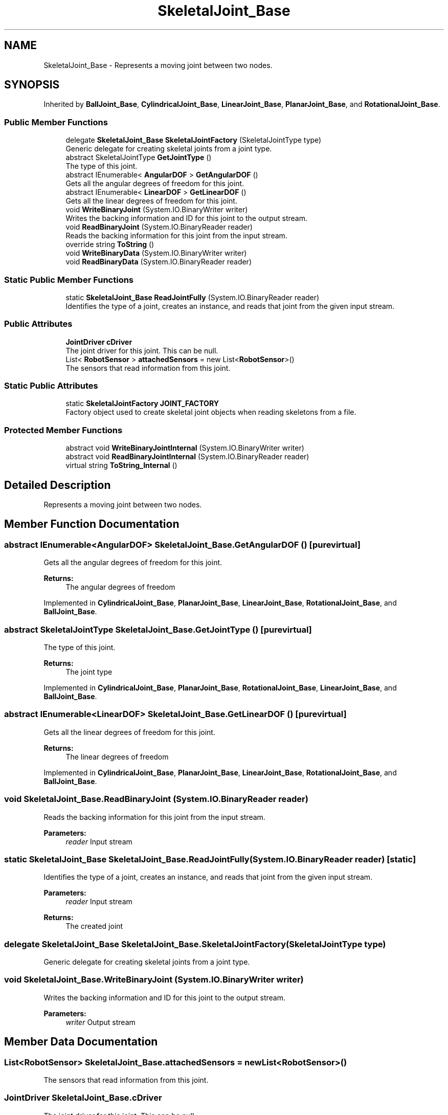 .TH "SkeletalJoint_Base" 3 "Wed Jul 19 2017" "SimulatorAPI" \" -*- nroff -*-
.ad l
.nh
.SH NAME
SkeletalJoint_Base \- Represents a moving joint between two nodes\&.  

.SH SYNOPSIS
.br
.PP
.PP
Inherited by \fBBallJoint_Base\fP, \fBCylindricalJoint_Base\fP, \fBLinearJoint_Base\fP, \fBPlanarJoint_Base\fP, and \fBRotationalJoint_Base\fP\&.
.SS "Public Member Functions"

.in +1c
.ti -1c
.RI "delegate \fBSkeletalJoint_Base\fP \fBSkeletalJointFactory\fP (SkeletalJointType type)"
.br
.RI "Generic delegate for creating skeletal joints from a joint type\&. "
.ti -1c
.RI "abstract SkeletalJointType \fBGetJointType\fP ()"
.br
.RI "The type of this joint\&. "
.ti -1c
.RI "abstract IEnumerable< \fBAngularDOF\fP > \fBGetAngularDOF\fP ()"
.br
.RI "Gets all the angular degrees of freedom for this joint\&. "
.ti -1c
.RI "abstract IEnumerable< \fBLinearDOF\fP > \fBGetLinearDOF\fP ()"
.br
.RI "Gets all the linear degrees of freedom for this joint\&. "
.ti -1c
.RI "void \fBWriteBinaryJoint\fP (System\&.IO\&.BinaryWriter writer)"
.br
.RI "Writes the backing information and ID for this joint to the output stream\&. "
.ti -1c
.RI "void \fBReadBinaryJoint\fP (System\&.IO\&.BinaryReader reader)"
.br
.RI "Reads the backing information for this joint from the input stream\&. "
.ti -1c
.RI "override string \fBToString\fP ()"
.br
.ti -1c
.RI "void \fBWriteBinaryData\fP (System\&.IO\&.BinaryWriter writer)"
.br
.ti -1c
.RI "void \fBReadBinaryData\fP (System\&.IO\&.BinaryReader reader)"
.br
.in -1c
.SS "Static Public Member Functions"

.in +1c
.ti -1c
.RI "static \fBSkeletalJoint_Base\fP \fBReadJointFully\fP (System\&.IO\&.BinaryReader reader)"
.br
.RI "Identifies the type of a joint, creates an instance, and reads that joint from the given input stream\&. "
.in -1c
.SS "Public Attributes"

.in +1c
.ti -1c
.RI "\fBJointDriver\fP \fBcDriver\fP"
.br
.RI "The joint driver for this joint\&. This can be null\&. "
.ti -1c
.RI "List< \fBRobotSensor\fP > \fBattachedSensors\fP = new List<\fBRobotSensor\fP>()"
.br
.RI "The sensors that read information from this joint\&. "
.in -1c
.SS "Static Public Attributes"

.in +1c
.ti -1c
.RI "static \fBSkeletalJointFactory\fP \fBJOINT_FACTORY\fP"
.br
.RI "Factory object used to create skeletal joint objects when reading skeletons from a file\&. "
.in -1c
.SS "Protected Member Functions"

.in +1c
.ti -1c
.RI "abstract void \fBWriteBinaryJointInternal\fP (System\&.IO\&.BinaryWriter writer)"
.br
.ti -1c
.RI "abstract void \fBReadBinaryJointInternal\fP (System\&.IO\&.BinaryReader reader)"
.br
.ti -1c
.RI "virtual string \fBToString_Internal\fP ()"
.br
.in -1c
.SH "Detailed Description"
.PP 
Represents a moving joint between two nodes\&. 


.SH "Member Function Documentation"
.PP 
.SS "abstract IEnumerable<\fBAngularDOF\fP> SkeletalJoint_Base\&.GetAngularDOF ()\fC [pure virtual]\fP"

.PP
Gets all the angular degrees of freedom for this joint\&. 
.PP
\fBReturns:\fP
.RS 4
The angular degrees of freedom
.RE
.PP

.PP
Implemented in \fBCylindricalJoint_Base\fP, \fBPlanarJoint_Base\fP, \fBLinearJoint_Base\fP, \fBRotationalJoint_Base\fP, and \fBBallJoint_Base\fP\&.
.SS "abstract SkeletalJointType SkeletalJoint_Base\&.GetJointType ()\fC [pure virtual]\fP"

.PP
The type of this joint\&. 
.PP
\fBReturns:\fP
.RS 4
The joint type
.RE
.PP

.PP
Implemented in \fBCylindricalJoint_Base\fP, \fBPlanarJoint_Base\fP, \fBRotationalJoint_Base\fP, \fBLinearJoint_Base\fP, and \fBBallJoint_Base\fP\&.
.SS "abstract IEnumerable<\fBLinearDOF\fP> SkeletalJoint_Base\&.GetLinearDOF ()\fC [pure virtual]\fP"

.PP
Gets all the linear degrees of freedom for this joint\&. 
.PP
\fBReturns:\fP
.RS 4
The linear degrees of freedom
.RE
.PP

.PP
Implemented in \fBCylindricalJoint_Base\fP, \fBPlanarJoint_Base\fP, \fBLinearJoint_Base\fP, \fBRotationalJoint_Base\fP, and \fBBallJoint_Base\fP\&.
.SS "void SkeletalJoint_Base\&.ReadBinaryJoint (System\&.IO\&.BinaryReader reader)"

.PP
Reads the backing information for this joint from the input stream\&. 
.PP
\fBParameters:\fP
.RS 4
\fIreader\fP Input stream
.RE
.PP

.SS "static \fBSkeletalJoint_Base\fP SkeletalJoint_Base\&.ReadJointFully (System\&.IO\&.BinaryReader reader)\fC [static]\fP"

.PP
Identifies the type of a joint, creates an instance, and reads that joint from the given input stream\&. 
.PP
\fBParameters:\fP
.RS 4
\fIreader\fP Input stream
.RE
.PP
\fBReturns:\fP
.RS 4
The created joint
.RE
.PP

.SS "delegate \fBSkeletalJoint_Base\fP SkeletalJoint_Base\&.SkeletalJointFactory (SkeletalJointType type)"

.PP
Generic delegate for creating skeletal joints from a joint type\&. 
.SS "void SkeletalJoint_Base\&.WriteBinaryJoint (System\&.IO\&.BinaryWriter writer)"

.PP
Writes the backing information and ID for this joint to the output stream\&. 
.PP
\fBParameters:\fP
.RS 4
\fIwriter\fP Output stream
.RE
.PP

.SH "Member Data Documentation"
.PP 
.SS "List<\fBRobotSensor\fP> SkeletalJoint_Base\&.attachedSensors = new List<\fBRobotSensor\fP>()"

.PP
The sensors that read information from this joint\&. 
.SS "\fBJointDriver\fP SkeletalJoint_Base\&.cDriver"

.PP
The joint driver for this joint\&. This can be null\&. 
.SS "\fBSkeletalJointFactory\fP SkeletalJoint_Base\&.JOINT_FACTORY\fC [static]\fP"
\fBInitial value:\fP
.PP
.nf
= delegate(SkeletalJointType type)
    {
        switch (type)
        {
            case SkeletalJointType\&.ROTATIONAL:
                return new RotationalJoint_Base();
            case SkeletalJointType\&.LINEAR:
                return new LinearJoint_Base();
            case SkeletalJointType\&.CYLINDRICAL:
                return new CylindricalJoint_Base();
            case SkeletalJointType\&.PLANAR:
                return new PlanarJoint_Base();
            case SkeletalJointType\&.BALL:
                return new BallJoint_Base();
            default:
                return null;
        }
    }
.fi
.PP
Factory object used to create skeletal joint objects when reading skeletons from a file\&. 

.SH "Author"
.PP 
Generated automatically by Doxygen for SimulatorAPI from the source code\&.
